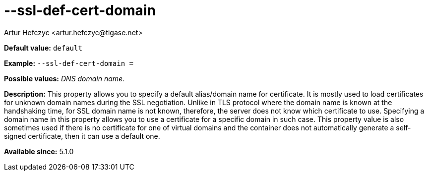 [[sslDefCertDomain]]
--ssl-def-cert-domain
=====================
:author: Artur Hefczyc <artur.hefczyc@tigase.net>
:version: v2.0, June 2014: Reformatted for AsciiDoc.
:date: 2013-02-10 01:13
:revision: v2.1

:toc:
:numbered:
:website: http://tigase.net/

*Default value:* +default+

*Example:* +--ssl-def-cert-domain =+

*Possible values:* 'DNS domain name.'

*Description:* This property allows you to specify a default alias/domain name for certificate. It is mostly used to load certificates for unknown domain names during the SSL negotiation. Unlike in TLS protocol where the domain name is known at the handshaking time, for SSL domain name is not known, therefore, the server does not know which certificate to use. Specifying a domain name in this property allows you to use a certificate for a specific domain in such case. This property value is also sometimes used if there is no certificate for one of virtual domains and the container does not automatically generate a self-signed certificate, then it can use a default one.

*Available since:* 5.1.0
